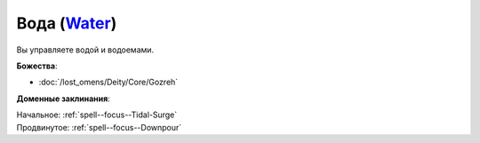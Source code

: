 .. title:: Домен воды (Water Domain)

.. rst-class:: domain
.. _Domain--Water:

Вода (`Water <https://2e.aonprd.com/Domains.aspx?ID=35>`_)
=============================================================================================================

Вы управляете водой и водоемами.

**Божества**:

* :doc:`/lost_omens/Deity/Core/Gozreh`

**Доменные заклинания**:

| Начальное: :ref:`spell--focus--Tidal-Surge`
| Продвинутое: :ref:`spell--focus--Downpour`
